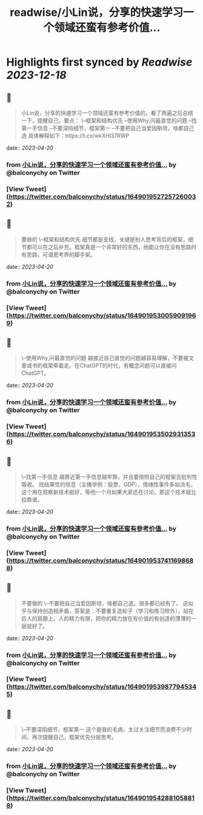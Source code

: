 :PROPERTIES:
:title: readwise/小Lin说，分享的快速学习一个领域还蛮有参考价值...
:END:

:PROPERTIES:
:author: [[balconychy on Twitter]]
:full-title: "小Lin说，分享的快速学习一个领域还蛮有参考价值..."
:category: [[tweets]]
:url: https://twitter.com/balconychy/status/1649019527257260032
:image-url: https://pbs.twimg.com/profile_images/1642760288406769665/YsX3blNL.jpg
:END:

* Highlights first synced by [[Readwise]] [[2023-12-18]]
** 📌
#+BEGIN_QUOTE
小Lin说，分享的快速学习一个领域还蛮有参考价值的，看了两遍之后总结一下，提醒自己。要点：
\--框架和结构优先
--使用Why,问最直觉的问题
--找第一手信息
--不要深陷细节，框架第一
--不要把自己当爱因斯坦，啥都自己造
具体解释如下：https://t.co/wkXHl37RWP 
#+END_QUOTE
    date:: [[2023-04-20]]
*** from _小Lin说，分享的快速学习一个领域还蛮有参考价值..._ by @balconychy on Twitter
*** [View Tweet](https://twitter.com/balconychy/status/1649019527257260032)
** 📌
#+BEGIN_QUOTE
要做的
\--框架和结构优先
细节都是支线，关键是别人思考背后的框架，细节都可以在之后补充。框架真是一个非常好的东西，他能让你在没有思路时有思路，可谓思考界的脚手架。 
#+END_QUOTE
    date:: [[2023-04-20]]
*** from _小Lin说，分享的快速学习一个领域还蛮有参考价值..._ by @balconychy on Twitter
*** [View Tweet](https://twitter.com/balconychy/status/1649019530059091969)
** 📌
#+BEGIN_QUOTE
\--使用Why,问最直觉的问题
越接近自己直觉的问题越容易理解，不要被文章或书的框架牵着走。在ChatGPT的时代，有概念问题可以直接问ChatGPT。 
#+END_QUOTE
    date:: [[2023-04-20]]
*** from _小Lin说，分享的快速学习一个领域还蛮有参考价值..._ by @balconychy on Twitter
*** [View Tweet](https://twitter.com/balconychy/status/1649019535029313536)
** 📌
#+BEGIN_QUOTE
\--找第一手信息
越靠近第一手信息越牢靠，并且要按照自己的框架去批判性吸收。
找结果性的信息（主播举例：股票，GDP），情绪性事件多如流毛。这个用在观察新技术挺好，等他一个月如果大家还在讨论，那这个技术就比较靠谱。 
#+END_QUOTE
    date:: [[2023-04-20]]
*** from _小Lin说，分享的快速学习一个领域还蛮有参考价值..._ by @balconychy on Twitter
*** [View Tweet](https://twitter.com/balconychy/status/1649019537411698688)
** 📌
#+BEGIN_QUOTE
不要做的
\--不要把自己当爱因斯坦，啥都自己造。很多都已经有了。
这似乎与保持创造相矛盾，答案是：不要重复造轮子（学习和练习除外），站在巨人的肩膀上。人的精力有限，把你的精力放在有价值的有创造的薄薄的一层就好了。 
#+END_QUOTE
    date:: [[2023-04-20]]
*** from _小Lin说，分享的快速学习一个领域还蛮有参考价值..._ by @balconychy on Twitter
*** [View Tweet](https://twitter.com/balconychy/status/1649019539877945345)
** 📌
#+BEGIN_QUOTE
\--不要深陷细节，框架第一
这个是我的毛病，太过关注细节而浪费不少时间，再次提醒自己，框架优先分层思考。 
#+END_QUOTE
    date:: [[2023-04-20]]
*** from _小Lin说，分享的快速学习一个领域还蛮有参考价值..._ by @balconychy on Twitter
*** [View Tweet](https://twitter.com/balconychy/status/1649019542881058818)